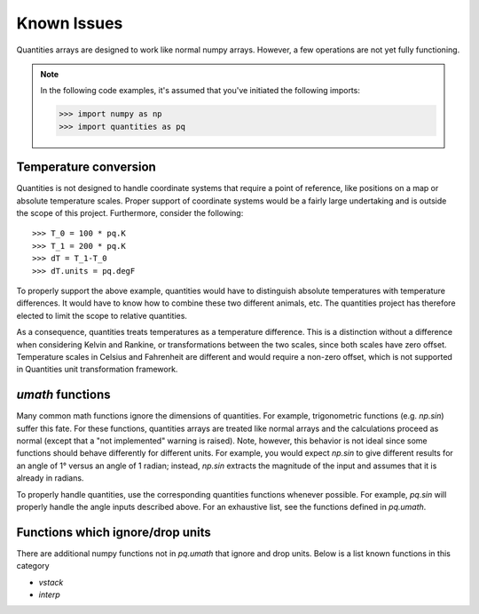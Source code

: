 ************
Known Issues
************

Quantities arrays are designed to work like normal numpy arrays. However, a few
operations are not yet fully functioning.

.. note:: 
    In the following code examples, it's assumed that you've initiated the
    following imports:
    
    >>> import numpy as np
    >>> import quantities as pq


Temperature conversion
======================

Quantities is not designed to handle coordinate systems that require a point of
reference, like positions on a map or absolute temperature scales. Proper 
support of coordinate systems would be a fairly large undertaking and is 
outside the scope of this project. Furthermore, consider the following::

  >>> T_0 = 100 * pq.K
  >>> T_1 = 200 * pq.K
  >>> dT = T_1-T_0
  >>> dT.units = pq.degF

To properly support the above example, quantities would have to distinguish
absolute temperatures with temperature differences. It would have to know how
to combine these two different animals, etc. The quantities project has 
therefore elected to limit the scope to relative quantities.

As a consequence, quantities treats temperatures as a temperature difference.
This is a distinction without a difference when considering Kelvin and Rankine,
or transformations between the two scales, since both scales have zero offset.
Temperature scales in Celsius and Fahrenheit are different and would require a 
non-zero offset, which is not supported in Quantities unit transformation 
framework. 


`umath` functions
=================

Many common math functions ignore the dimensions of quantities. For example,
trigonometric functions (e.g. `np.sin`) suffer this fate. For these functions,
quantities arrays are treated like normal arrays and the calculations proceed
as normal (except that a "not implemented" warning is raised). Note, however,
this behavior is not ideal since some functions should behave differently for
different units. For example, you would expect `np.sin` to give different
results for an angle of 1° versus an angle of 1 radian; instead, `np.sin`
extracts the magnitude of the input and assumes that it is already in radians.

To properly handle quantities, use the corresponding quantities functions
whenever possible. For example, `pq.sin` will properly handle the angle inputs
described above. For an exhaustive list, see the functions defined in
`pq.umath`.


Functions which ignore/drop units
=================================

There are additional numpy functions not in `pq.umath` that ignore and drop
units. Below is a list known functions in this category

* `vstack`
* `interp`

